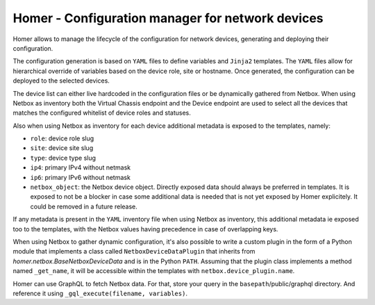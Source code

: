 Homer - Configuration manager for network devices
-------------------------------------------------

Homer allows to manage the lifecycle of the configuration for network devices, generating and deploying their
configuration.

The configuration generation is based on ``YAML`` files to define variables and ``Jinja2`` templates.
The ``YAML`` files allow for hierarchical override of variables based on the device role, site or hostname.
Once generated, the configuration can be deployed to the selected devices.

The device list can either live hardcoded in the configuration files or be dynamically gathered from Netbox.
When using Netbox as inventory both the Virtual Chassis endpoint and the Device endpoint are used to select
all the devices that matches the configured whitelist of device roles and statuses.

Also when using Netbox as inventory for each device additional metadata is exposed to the templates, namely:

- ``role``: device role slug
- ``site``: device site slug
- ``type``: device type slug
- ``ip4``: primary IPv4 without netmask
- ``ip6``: primary IPv6 without netmask
- ``netbox_object``: the Netbox device object. Directly exposed data should always be preferred in templates.
  It is exposed to not be a blocker in case some additional data is needed that is not yet exposed by
  Homer explicitely. It could be removed in a future release.

If any metadata is present in the ``YAML`` inventory file when using Netbox as inventory, this additional metadata
ie exposed too to the templates, with the Netbox values having precedence in case of overlapping keys.

When using Netbox to gather dynamic configuration, it's also possible to write a custom plugin in the form of a
Python module that implements a class called ``NetboxDeviceDataPlugin`` that inherits from
`homer.netbox.BaseNetboxDeviceData` and is in the Python ``PATH``.
Assuming that the plugin class implements a method named ``_get_name``, it will be accessible within the templates
with ``netbox.device_plugin.name``.

Homer can use GraphQL to fetch Netbox data. For that, store your query in the ``basepath``/public/graphql directory.
And reference it using ``_gql_execute(filename, variables)``.